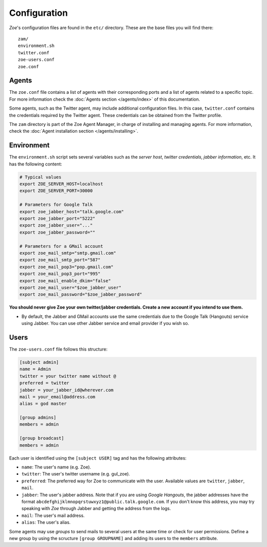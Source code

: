 Configuration
=============

*Zoe*'s configuration files are found in the ``etc/`` directory. These are the base files you will find there::

    zam/
    environment.sh
    twitter.conf
    zoe-users.conf
    zoe.conf

Agents
------

The ``zoe.conf`` file contains a list of agents with their corresponding ports and a list of agents related to a specific topic. For more information check the :doc:`Agents section </agents/index>` of this documentation.

Some agents, such as the Twitter agent, may include additional configuration files. In this case, ``twitter.conf`` contains the credentials required by the Twitter agent. These credentials can be obtained from the Twitter profile.

The ``zam`` directory is part of the Zoe Agent Manager, in charge of installing and managing agents. For more information, check the :doc:`Agent installation section </agents/installing>`.

Environment
-----------

The ``environment.sh`` script sets several variables such as the *server host*, *twitter credentials*, *jabber information*, etc. It has the following content:

.. code-block:: bash

    # Typical values
    export ZOE_SERVER_HOST=localhost
    export ZOE_SERVER_PORT=30000

    # Parameters for Google Talk
    export zoe_jabber_host="talk.google.com"
    export zoe_jabber_port="5222"
    export zoe_jabber_user="..."
    export zoe_jabber_password=""

    # Parameters for a GMail account
    export zoe_mail_smtp="smtp.gmail.com"
    export zoe_mail_smtp_port="587"
    export zoe_mail_pop3="pop.gmail.com"
    export zoe_mail_pop3_port="995"
    export zoe_mail_enable_dkim="false"
    export zoe_mail_user="$zoe_jabber_user"
    export zoe_mail_password="$zoe_jabber_password"

**You should never give Zoe your own twitter/jabber credentials. Create a new account if you intend to use them.**

- By default, the Jabber and GMail accounts use the same credentials due to the Google Talk (Hangouts) service using Jabber. You can use other Jabber service and email provider if you wish so.

Users
-----

The ``zoe-users.conf`` file follows this structure:

.. code-block:: cfg

    [subject admin]
    name = Admin
    twitter = your twitter name without @
    preferred = twitter
    jabber = your_jabber_id@wherever.com
    mail = your_email@address.com
    alias = god master

    [group admins]
    members = admin

    [group broadcast]
    members = admin

Each user is identified using the ``[subject USER]`` tag and has the following attributes:

- ``name``: The user's name (e.g. Zoe).
- ``twitter``: The user's twitter username (e.g. gul_zoe).
- ``preferred``: The preferred way for Zoe to communicate with the user. Available values are ``twitter``, ``jabber``, ``mail``.
- ``jabber``: The user's jabber address. Note that if you are using *Google Hangouts*, the jabber addresses have the format ``abcdefghijklmnopqrstuwxyz1@public.talk.google.com``. If you don't know this address, you may try speaking with *Zoe* through Jabber and getting the address from the logs.
- ``mail``: The user's mail address.
- ``alias``: The user's alias.

Some agents may use *groups* to send mails to several users at the same time or check for user permissions. Define a new group by using the scructure ``[group GROUPNAME]`` and adding its users to the ``members`` attribute.
